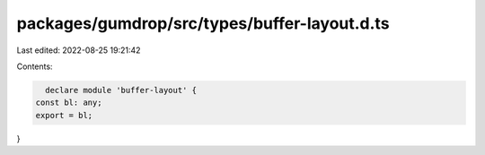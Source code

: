 packages/gumdrop/src/types/buffer-layout.d.ts
=============================================

Last edited: 2022-08-25 19:21:42

Contents:

.. code-block:: ts

    declare module 'buffer-layout' {
  const bl: any;
  export = bl;
}


